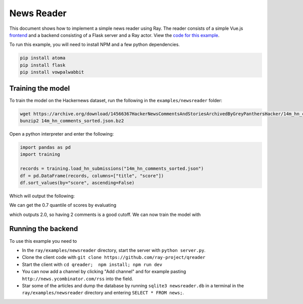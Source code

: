 News Reader
===========

This document shows how to implement a simple news reader using Ray. The reader
consists of a simple Vue.js `frontend`_ and a backend consisting of a Flask
server and a Ray actor. View the `code for this example`_.

.. image:: newsreader.jpeg

To run this example, you will need to install NPM and a few python dependencies.

.. code-block:: bash

  pip install atoma
  pip install flask
  pip install vowpalwabbit


Training the model
------------------

To train the model on the Hackernews dataset, run the following in the
``examples/newsreader`` folder:

.. code-block:: bash

  wget https://archive.org/download/14566367HackerNewsCommentsAndStoriesArchivedByGreyPanthersHacker/14m_hn_comments_sorted.json.bz2
  bunzip2 14m_hn_comments_sorted.json.bz2

Open a python interpreter and enter the following:

.. code-block:: python

  import pandas as pd
  import training

  records = training.load_hn_submissions("14m_hn_comments_sorted.json")
  df = pd.DataFrame(records, columns=["title", "score"])
  df.sort_values(by="score", ascending=False)

Which will output the following:

.. code-block
   title  score
  595312                         Steve Jobs has passed away.   4339
  753452                       Show HN: This up votes itself   3536
  1545633                                 Tim Cook Speaks Up   3086
  1359046                                               2048   2903
  1079441                                                      2751
  1191375                           Don't Fly During Ramadan   2744
  763347                                                       2738
  1182593                                          Hyperloop   2666
  754294    Poll: What's Your Favorite Programming Language?   2423
  1556451  Microsoft takes .NET open source and cross-pla...   2376

We can get the 0.7 quantile of scores by evaluating

.. code-block:: python
  df['score'].quantile(0.7)

which outputs 2.0, so having 2 comments is a good cutoff. We can now train the
model with

.. code-block:: python
  datapoints = training.create_datapoints(records, cutoff=2.0)
  model = training.learn_model(datapoints)
  model.save("hackernews.model")

Running the backend
-------------------


To use this example you need to

* In the ``ray/examples/newsreader`` directory, start the server with
  ``python server.py``.
* Clone the client code with ``git clone https://github.com/ray-project/qreader``
* Start the client with ``cd qreader;  npm install; npm run dev``
* You can now add a channel by clicking "Add channel" and for example pasting
  ``http://news.ycombinator.com/rss`` into the field.
* Star some of the articles and dump the database by running
  ``sqlite3 newsreader.db`` in a terminal in the ``ray/examples/newsreader``
  directory and entering ``SELECT * FROM news;``.


.. _`frontend`: https://github.com/saqueib/qreader
.. _`code for this example`: https://github.com/ray-project/ray/tree/master/examples/newsreader
